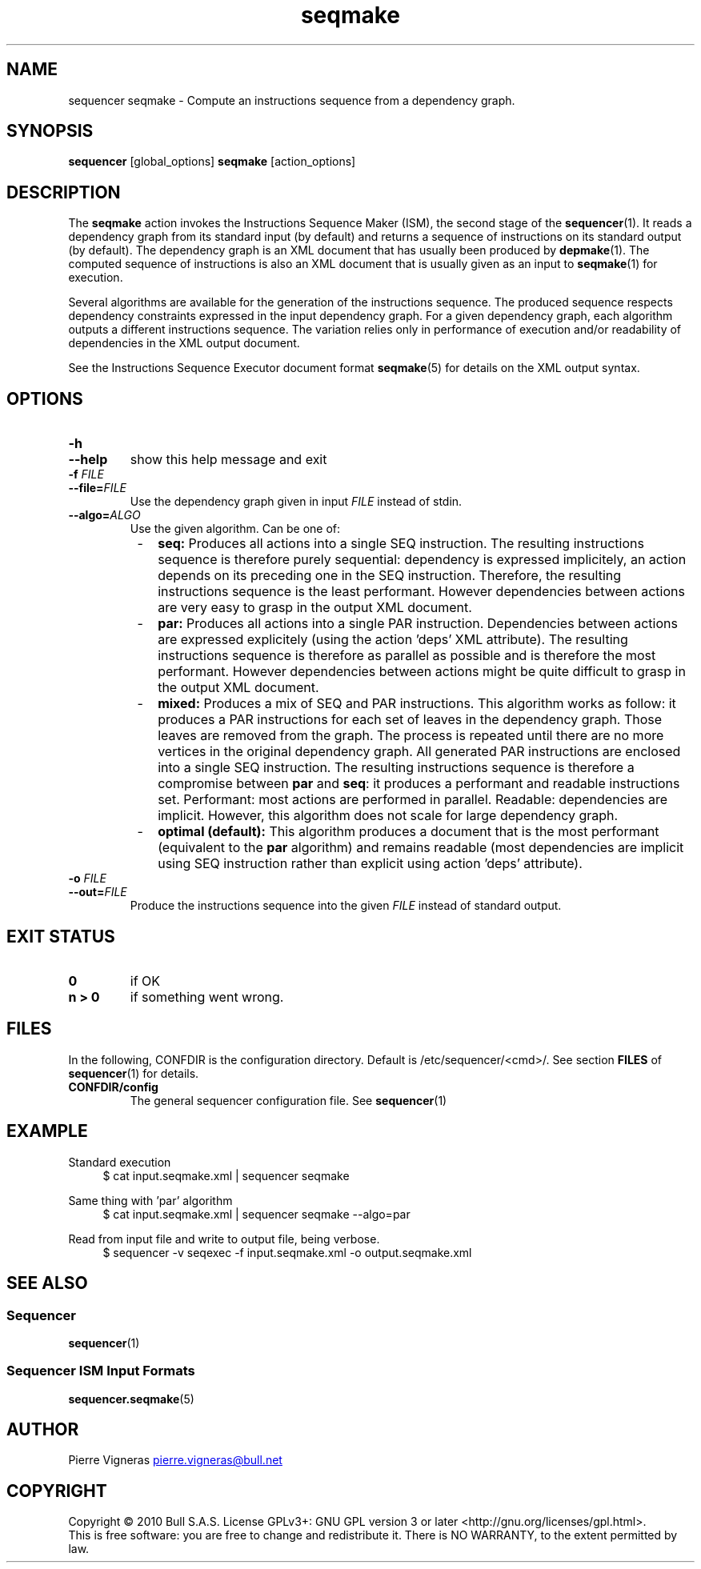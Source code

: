.\" Process this file with
.\" groff -man -Tascii foo.1
.\"
.TH seqmake 1 "August 2010" bullx "Sequencer Manual"
.SH NAME
sequencer seqmake \- Compute an instructions sequence from a dependency graph.

.SH SYNOPSIS
.B sequencer
[global_options]
.B seqmake
[action_options]
.SH DESCRIPTION
The
.B seqmake
action invokes the Instructions Sequence Maker (ISM), the second stage
of the
.BR sequencer (1).
It reads a dependency graph from its standard input (by default) and
returns a sequence of instructions on its standard output (by
default). The dependency graph is an XML document that has usually been
produced by
.BR depmake (1).
The computed sequence of instructions is also an XML document that
is usually given as an input to
.BR seqmake (1)
for execution.

Several algorithms are available for the generation of the
instructions sequence. The produced sequence respects dependency
constraints expressed in the input dependency graph. For a given
dependency graph, each algorithm outputs a different instructions
sequence. The variation relies only in performance of execution and/or
readability of dependencies in the XML output document.

See the Instructions Sequence Executor document format
.BR seqmake (5)
for details on the XML output syntax.

.SH OPTIONS
.TP
.B \-h
.TQ
.B \-\-help
show this help message and exit
.TP
.BI \-f " FILE"
.TQ
.BI \-\-file= FILE
Use the dependency graph given in input
.I FILE
instead of stdin.
.TP
.BI \-\-algo= ALGO
Use the given algorithm. Can be one of:

.RS 8
.IP - 2
.B seq:
Produces all actions into a single SEQ instruction. The resulting
instructions sequence is therefore purely sequential: dependency is
expressed implicitely, an action depends on its preceding one in the
SEQ instruction. Therefore, the resulting instructions sequence is the
least performant. However dependencies between actions are very easy
to grasp in the output XML document.

.IP - 2
.B par:
Produces all actions into a single PAR instruction. Dependencies
between actions are expressed explicitely (using the action 'deps' XML
attribute). The resulting instructions sequence is therefore as
parallel as possible and is therefore the most performant. However
dependencies between actions might be quite difficult to grasp in the
output XML document.

.IP - 2
.B mixed:
Produces a mix of SEQ and PAR instructions. This algorithm works as
follow: it produces a PAR instructions for each set of leaves in the
dependency graph. Those leaves are removed from the graph. The process
is repeated until there are no more vertices in the original
dependency graph. All generated PAR instructions are enclosed into a
single SEQ instruction. The resulting instructions sequence is
therefore a compromise between
.B par
and
.BR seq :
it produces a performant and readable instructions set. Performant:
most actions are performed in parallel. Readable: dependencies are
implicit. However, this algorithm does not scale for large dependency
graph.

.IP - 2
.B optimal (default):
This algorithm produces a document that is the most performant
(equivalent to the
.B par
algorithm) and remains readable (most dependencies are implicit using
SEQ instruction rather than explicit using action 'deps' attribute).

.RE

.TP
.BI \-o " FILE"
.TQ
.BI \-\-out= FILE
Produce the instructions sequence into the given
.I FILE
instead of standard output.

.SH EXIT STATUS
.TP
.B 0
if OK
.TP
.B n > 0
if something went wrong.

.SH FILES
In the following, CONFDIR is the configuration directory. Default is
/etc/sequencer/<cmd>/. See section
.B FILES
of
.BR sequencer (1)
for details.
.TP
.B CONFDIR/config
The general sequencer configuration file. See
.BR sequencer (1)

.SH EXAMPLE
Standard execution
.RS 4
.EX
$ cat input.seqmake.xml | sequencer seqmake
.EE
.RE

Same thing with 'par' algorithm
.RS 4
.EX
$ cat input.seqmake.xml | sequencer seqmake --algo=par
.EE
.RE

Read from input file and write to output file, being verbose.
.RS 4
.EX
$ sequencer -v seqexec -f input.seqmake.xml -o output.seqmake.xml
.EE
.RE

.SH "SEE ALSO"
.SS "Sequencer"
.BR sequencer (1)
.SS "Sequencer ISM Input Formats"
.BR sequencer.seqmake (5)
.SH AUTHOR
Pierre Vigneras
.UR pierre.vigneras@\:bull.net
.UE
.SH "COPYRIGHT"
Copyright \[co] 2010 Bull S.A.S. License GPLv3+: GNU GPL version 3 or
later <http://gnu.org/licenses/gpl.html>.
.br
This is free software: you are free to change and redistribute it.
There is NO WARRANTY, to the extent permitted by law.

